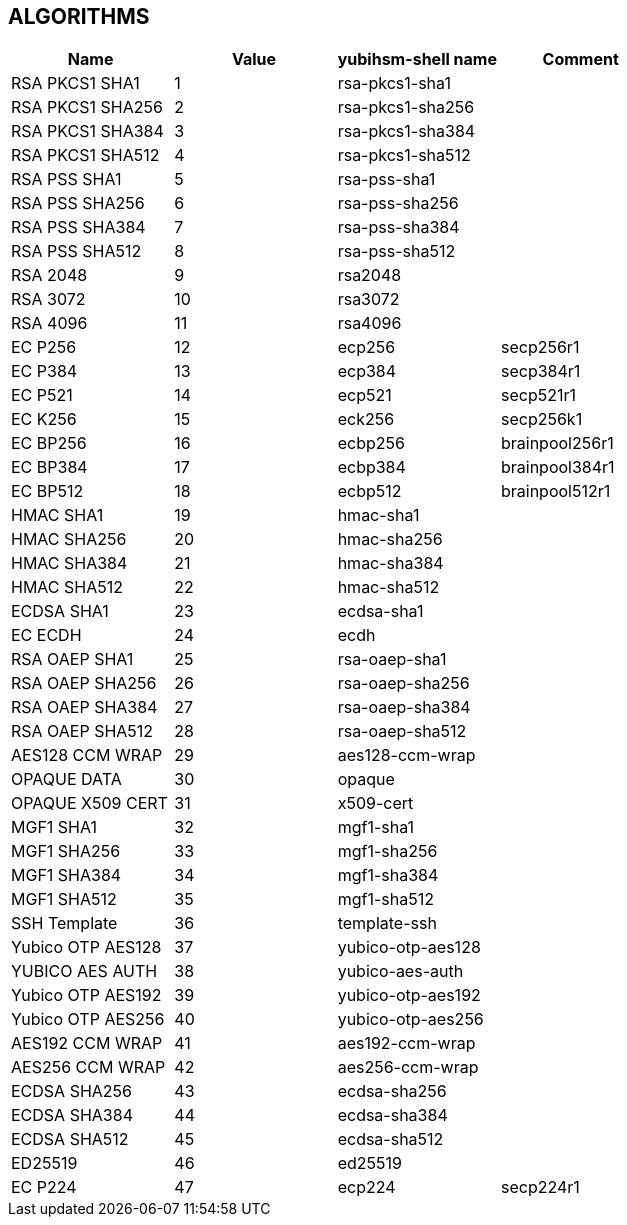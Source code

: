 == ALGORITHMS

[options="header"]
|=================================
|Name | Value | yubihsm-shell name | Comment
|RSA PKCS1 SHA1 | 1 | rsa-pkcs1-sha1 |
|RSA PKCS1 SHA256 | 2 | rsa-pkcs1-sha256 |
|RSA PKCS1 SHA384 | 3 | rsa-pkcs1-sha384 |
|RSA PKCS1 SHA512 | 4 | rsa-pkcs1-sha512 |
|RSA PSS SHA1 | 5 | rsa-pss-sha1 |
|RSA PSS SHA256 | 6 | rsa-pss-sha256 |
|RSA PSS SHA384 | 7 | rsa-pss-sha384 |
|RSA PSS SHA512 | 8 | rsa-pss-sha512 |
|RSA 2048 | 9 | rsa2048 |
|RSA 3072 | 10 | rsa3072 |
|RSA 4096 | 11 | rsa4096 |
|EC P256 | 12 | ecp256 | secp256r1
|EC P384 | 13 | ecp384 | secp384r1
|EC P521 | 14 | ecp521 | secp521r1
|EC K256 | 15 | eck256 | secp256k1
|EC BP256 | 16 | ecbp256 | brainpool256r1
|EC BP384 | 17 | ecbp384 | brainpool384r1
|EC BP512 | 18 | ecbp512 | brainpool512r1
|HMAC SHA1 | 19 | hmac-sha1 |
|HMAC SHA256 | 20 | hmac-sha256 |
|HMAC SHA384 | 21 | hmac-sha384 |
|HMAC SHA512 | 22 | hmac-sha512 |
|ECDSA SHA1 | 23 | ecdsa-sha1 |
|EC ECDH | 24 | ecdh |
|RSA OAEP SHA1 | 25 | rsa-oaep-sha1 |
|RSA OAEP SHA256 | 26 | rsa-oaep-sha256 |
|RSA OAEP SHA384 | 27 | rsa-oaep-sha384 |
|RSA OAEP SHA512 | 28 | rsa-oaep-sha512 |
|AES128 CCM WRAP | 29 | aes128-ccm-wrap |
|OPAQUE DATA | 30 | opaque |
|OPAQUE X509 CERT | 31 | x509-cert |
|MGF1 SHA1 | 32 | mgf1-sha1 |
|MGF1 SHA256 | 33 | mgf1-sha256 |
|MGF1 SHA384 | 34 | mgf1-sha384 |
|MGF1 SHA512 | 35 | mgf1-sha512 |
|SSH Template | 36 | template-ssh |
|Yubico OTP AES128 | 37 | yubico-otp-aes128 |
|YUBICO AES AUTH | 38 | yubico-aes-auth |
|Yubico OTP AES192 | 39 | yubico-otp-aes192 |
|Yubico OTP AES256 | 40 | yubico-otp-aes256 |
|AES192 CCM WRAP | 41 | aes192-ccm-wrap |
|AES256 CCM WRAP | 42 | aes256-ccm-wrap |
|ECDSA SHA256 | 43 | ecdsa-sha256 |
|ECDSA SHA384 | 44 | ecdsa-sha384 |
|ECDSA SHA512 | 45 | ecdsa-sha512 |
|ED25519 | 46 | ed25519 |
|EC P224 | 47 | ecp224 | secp224r1
|=================================
